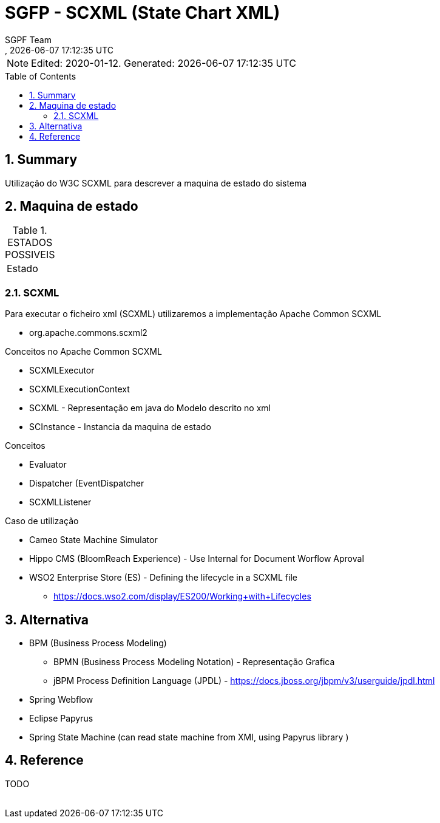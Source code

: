 ////
 *******************************************************************************
 * Copyright 2020 Paulo Borges(poolborges)
 *
 * Licensed under the Apache License, Version 2.0 (the "License");
 * you may not use this file except in compliance with the License.
 * You may obtain a copy of the License at
 *
 *     http://www.apache.org/licenses/LICENSE-2.0
 *
 * Unless required by applicable law or agreed to in writing, software
 * distributed under the License is distributed on an "AS IS" BASIS,
 * WITHOUT WARRANTIES OR CONDITIONS OF ANY KIND, either express or implied.
 * See the License for the specific language governing permissions and
 * limitations under the License.
 *******************************************************************************
////
// Global settings
:ascii-ids:
:encoding: UTF-8
:lang: pt_PT
:icons: font
:toc:
:toc-placement!:
:toclevels: 2
:numbered:
:stem:

ifdef::env-github[]
:imagesdir: images/
endif::[]

[[doc]]
= SGFP - SCXML (State Chart XML)
:author: SGPF Team
:revnumber: 
:revdate: {docdatetime}
:version-label!:

NOTE: Edited: 2020-01-12. Generated: {localdate} {localtime}

toc::[]

[[doc.summary]]
== Summary

Utilização do W3C SCXML para descrever a maquina de estado do sistema

== Maquina de estado


.ESTADOS POSSIVEIS
|====
|Estado 
|====

=== SCXML

Para executar o ficheiro xml (SCXML) utilizaremos a implementação Apache Common SCXML

* org.apache.commons.scxml2

Conceitos no Apache Common SCXML

* SCXMLExecutor
* SCXMLExecutionContext

* SCXML - Representação em java do Modelo descrito no xml 
* SCInstance - Instancia da maquina de estado

Conceitos 

* Evaluator
* Dispatcher (EventDispatcher
* SCXMLListener 


Caso de utilização 

* Cameo State Machine Simulator
* Hippo CMS (BloomReach Experience) - Use Internal for Document Worflow Aproval
* WSO2 Enterprise Store (ES) - Defining the lifecycle in a SCXML file
** https://docs.wso2.com/display/ES200/Working+with+Lifecycles


== Alternativa

* BPM (Business Process Modeling)
** BPMN (Business Process Modeling Notation) - Representação Grafica
** jBPM Process Definition Language (JPDL) - https://docs.jboss.org/jbpm/v3/userguide/jpdl.html
* Spring Webflow
* Eclipse Papyrus 
* Spring State Machine (can read state machine from XMI, using Papyrus library )

== Reference

TODO